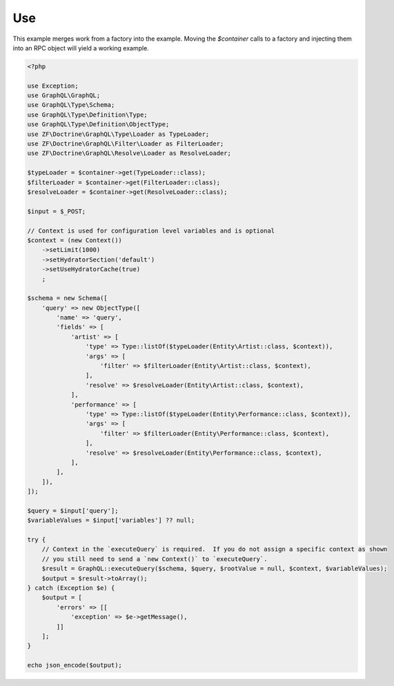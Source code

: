 Use
===

This example merges work from a factory into the example.  Moving the `$container` calls to a factory
and injecting them into an RPC object will yield a working example.

.. code-block:: php

    <?php

    use Exception;
    use GraphQL\GraphQL;
    use GraphQL\Type\Schema;
    use GraphQL\Type\Definition\Type;
    use GraphQL\Type\Definition\ObjectType;
    use ZF\Doctrine\GraphQL\Type\Loader as TypeLoader;
    use ZF\Doctrine\GraphQL\Filter\Loader as FilterLoader;
    use ZF\Doctrine\GraphQL\Resolve\Loader as ResolveLoader;

    $typeLoader = $container->get(TypeLoader::class);
    $filterLoader = $container->get(FilterLoader::class);
    $resolveLoader = $container->get(ResolveLoader::class);

    $input = $_POST;

    // Context is used for configuration level variables and is optional
    $context = (new Context())
        ->setLimit(1000)
        ->setHydratorSection('default')
        ->setUseHydratorCache(true)
        ;

    $schema = new Schema([
        'query' => new ObjectType([
            'name' => 'query',
            'fields' => [
                'artist' => [
                    'type' => Type::listOf($typeLoader(Entity\Artist::class, $context)),
                    'args' => [
                        'filter' => $filterLoader(Entity\Artist::class, $context),
                    ],
                    'resolve' => $resolveLoader(Entity\Artist::class, $context),
                ],
                'performance' => [
                    'type' => Type::listOf($typeLoader(Entity\Performance::class, $context)),
                    'args' => [
                        'filter' => $filterLoader(Entity\Performance::class, $context),
                    ],
                    'resolve' => $resolveLoader(Entity\Performance::class, $context),
                ],
            ],
        ]),
    ]);

    $query = $input['query'];
    $variableValues = $input['variables'] ?? null;

    try {
        // Context in the `executeQuery` is required.  If you do not assign a specific context as shown
        // you still need to send a `new Context()` to `executeQuery`.
        $result = GraphQL::executeQuery($schema, $query, $rootValue = null, $context, $variableValues);
        $output = $result->toArray();
    } catch (Exception $e) {
        $output = [
            'errors' => [[
                'exception' => $e->getMessage(),
            ]]
        ];
    }

    echo json_encode($output);
